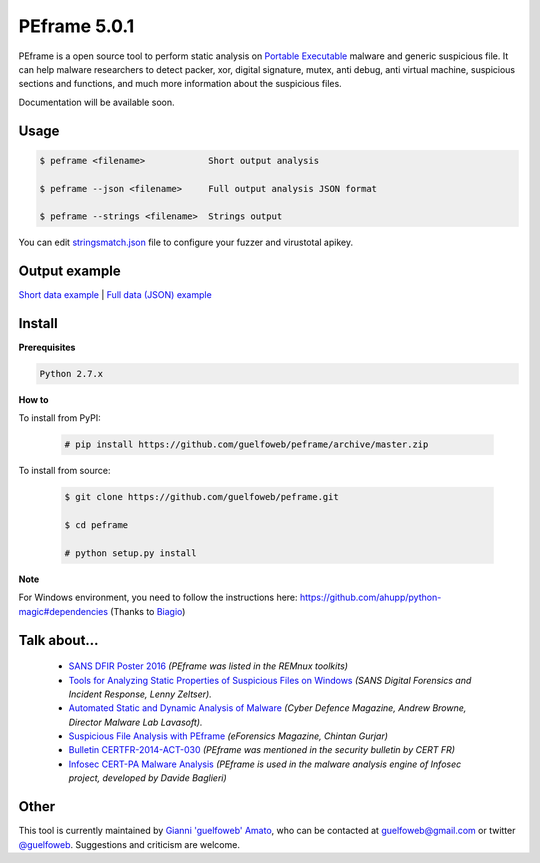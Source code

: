 =============
PEframe 5.0.1
=============

PEframe is a open source tool to perform static analysis on `Portable Executable <http://en.wikipedia.org/wiki/Portable_Executable>`_ malware and generic suspicious file. It can help malware researchers to detect packer, xor, digital signature, mutex, anti debug, anti virtual machine, suspicious sections and functions, and much more information about the suspicious files.

Documentation will be available soon.

Usage
-----

.. code-block:: bash

    $ peframe <filename>            Short output analysis

    $ peframe --json <filename>     Full output analysis JSON format
    
    $ peframe --strings <filename>  Strings output
    
You can edit `stringsmatch.json <https://github.com/guelfoweb/peframe/blob/master/peframe/signatures/stringsmatch.json>`_ file to configure your fuzzer and virustotal apikey.

Output example
--------------

`Short data example <http://pastebin.com/hrKNtLMN>`_ | `Full data (JSON) example <http://pastebin.com/tpmdsibd/>`_


Install
-------

**Prerequisites**

.. code-block::

    Python 2.7.x

**How to**

To install from PyPI:

 .. code-block:: bash

   # pip install https://github.com/guelfoweb/peframe/archive/master.zip

To install from source:

 .. code-block:: bash

   $ git clone https://github.com/guelfoweb/peframe.git

   $ cd peframe

   # python setup.py install

**Note**

For Windows environment, you need to follow the instructions here: https://github.com/ahupp/python-magic#dependencies (Thanks to `Biagio <https://www.linkedin.com/in/biagiotagliaferro/>`_)

Talk about...
-------------

  * `SANS DFIR Poster 2016 <http://digital-forensics.sans.org/media/Poster_SIFT_REMnux_2016_FINAL.pdf>`_ *(PEframe was listed in the REMnux toolkits)*
  * `Tools for Analyzing Static Properties of Suspicious Files on Windows <http://digital-forensics.sans.org/blog/2014/03/04/tools-for-analyzing-static-properties-of-suspicious-files-on-windows>`_ *(SANS Digital Forensics and Incident Response, Lenny Zeltser).*
  * `Automated Static and Dynamic Analysis of Malware <http://www.cyberdefensemagazine.com/newsletters/august-2013/index.html#p=26>`_ *(Cyber Defence Magazine, Andrew Browne, Director Malware Lab Lavasoft).*
  * `Suspicious File Analysis with PEframe <https://eforensicsmag.com/download/malware-analysis/>`_ *(eForensics Magazine, Chintan Gurjar)*
  * `Bulletin CERTFR-2014-ACT-030 <http://cert.ssi.gouv.fr/site/CERTFR-2014-ACT-030/index.html>`_ *(PEframe was mentioned in the security bulletin by CERT FR)*
  * `Infosec CERT-PA Malware Analysis <https://infosec.cert-pa.it/analyze/submission.html>`_ *(PEframe is used in the malware analysis engine of Infosec project, developed by Davide Baglieri)*

Other
-----

This tool is currently maintained by `Gianni 'guelfoweb' Amato <http://guelfoweb.com/>`_, who can be contacted at guelfoweb@gmail.com or twitter `@guelfoweb <http://twitter.com/guelfoweb>`_. Suggestions and criticism are welcome.
